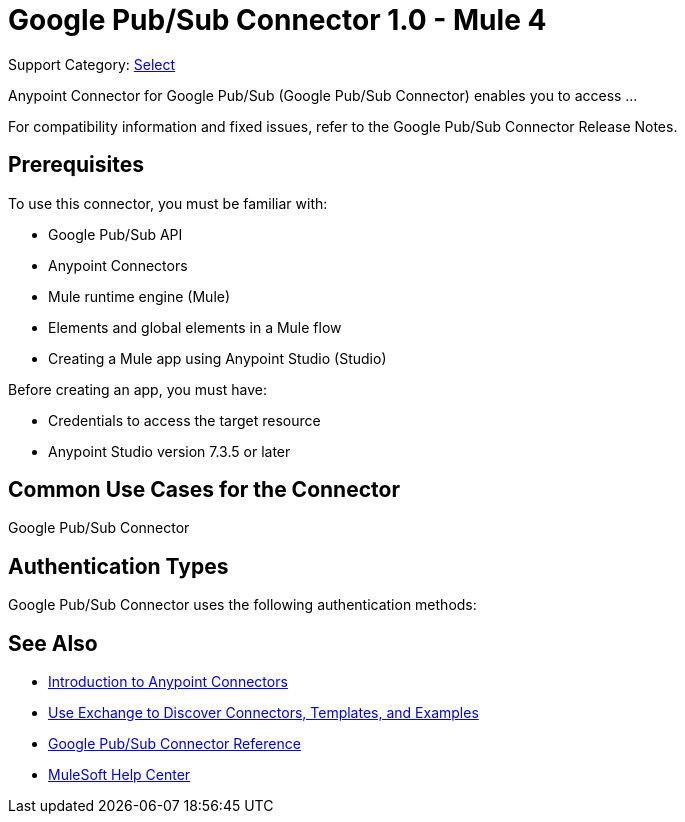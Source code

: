 = Google Pub/Sub Connector 1.0 - Mule 4

Support Category: https://www.mulesoft.com/legal/versioning-back-support-policy#anypoint-connectors[Select]

Anypoint Connector for Google Pub/Sub (Google Pub/Sub Connector) enables you to access ...

For compatibility information and fixed issues, refer to the Google Pub/Sub Connector Release Notes.

== Prerequisites

To use this connector, you must be familiar with:

* Google Pub/Sub API
* Anypoint Connectors
* Mule runtime engine (Mule)
* Elements and global elements in a Mule flow
* Creating a Mule app using Anypoint Studio (Studio)

Before creating an app, you must have:

* Credentials to access the target resource
* Anypoint Studio version 7.3.5 or later

== Common Use Cases for the Connector

Google Pub/Sub Connector 

== Authentication Types

Google Pub/Sub Connector uses the following authentication methods:



== See Also

* xref:connectors::introduction/introduction-to-anypoint-connectors.adoc[Introduction to Anypoint Connectors]
* xref:connectors::introduction/intro-use-exchange.adoc[Use Exchange to Discover Connectors, Templates, and Examples]
* xref:google-pubsub-connector-reference.adoc[Google Pub/Sub Connector Reference]
* https://help.mulesoft.com[MuleSoft Help Center]
